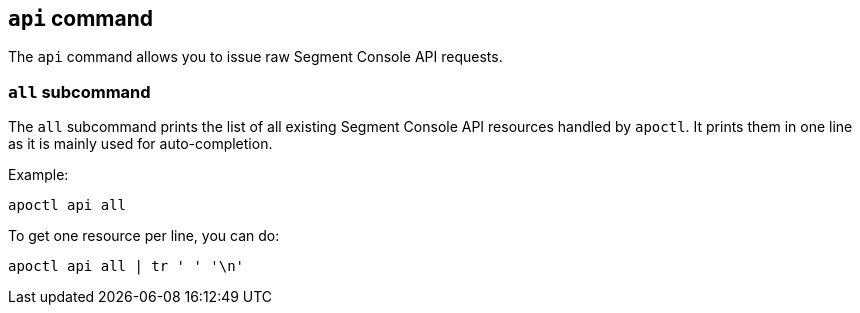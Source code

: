 
// WE PULL THIS CONTENT FROM https://github.com/aporeto-inc/apoctl
// DO NOT EDIT THIS FILE.
// YOU MUST SUBMIT A PR AGAINST THE UPSTREAM REPO.
// THE UPSTREAM REPO IS CURRENTLY PRIVATE.

== `api` command

The `api` command allows you to issue raw Segment Console API requests.

=== `all` subcommand

The `all` subcommand prints the list of all existing Segment Console API
resources handled by `apoctl`. It prints them in one line as it is
mainly used for auto-completion.

Example:

....
apoctl api all
....

To get one resource per line, you can do:

....
apoctl api all | tr ' ' '\n'
....

